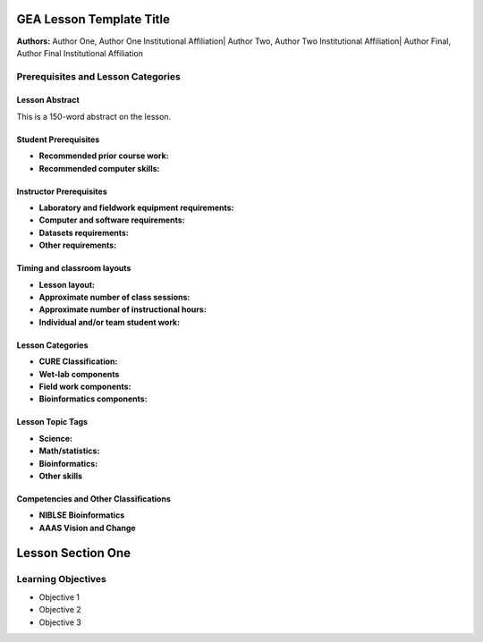 GEA Lesson Template Title 
==========================

**Authors:** Author One, Author One Institutional Affiliation\| Author
Two, Author Two Institutional Affiliation\| Author Final, Author Final
Institutional Affiliation

Prerequisites and Lesson Categories
-----------------------------------

Lesson Abstract
~~~~~~~~~~~~~~~

This is a 150-word abstract on the lesson.

Student Prerequisites 
~~~~~~~~~~~~~~~~~~~~~~

-  **Recommended prior course work:**

-  **Recommended computer skills:**

Instructor Prerequisites 
~~~~~~~~~~~~~~~~~~~~~~~~~

-  **Laboratory and fieldwork equipment requirements:**

-  **Computer and software requirements:**

-  **Datasets requirements:**

-  **Other requirements:**

Timing and classroom layouts
~~~~~~~~~~~~~~~~~~~~~~~~~~~~

-  **Lesson layout:**

-  **Approximate number of class sessions:**

-  **Approximate number of instructional hours:**

-  **Individual and/or team student work:**

Lesson Categories 
~~~~~~~~~~~~~~~~~~

-  **CURE Classification:**

-  **Wet-lab components**

-  **Field work components:**

-  **Bioinformatics components:**

Lesson Topic Tags 
~~~~~~~~~~~~~~~~~~

-  **Science:**

-  **Math/statistics:**

-  **Bioinformatics:**

-  **Other skills**

Competencies and Other Classifications 
~~~~~~~~~~~~~~~~~~~~~~~~~~~~~~~~~~~~~~~

-  **NIBLSE Bioinformatics**

-  **AAAS Vision and Change**

Lesson Section One
==================

Learning Objectives
-------------------

-  Objective 1

-  Objective 2

-  Objective 3

